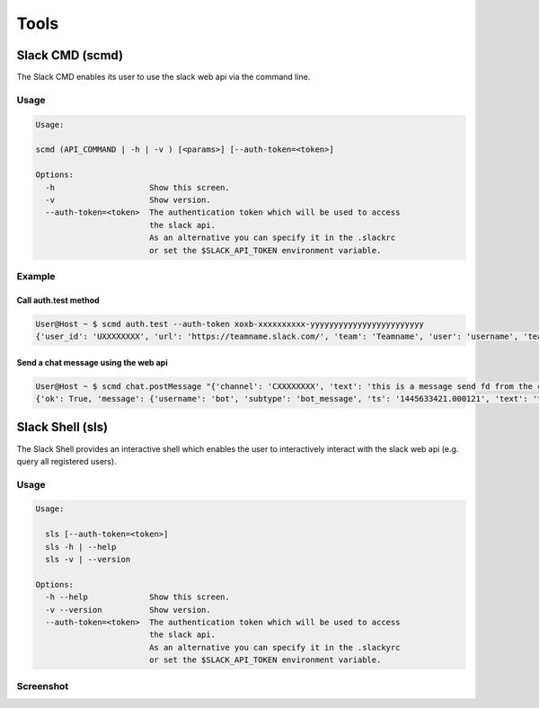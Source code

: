 Tools
=====

Slack CMD (scmd)
----------------
The Slack CMD enables its user to use the slack web api via the command line.

Usage
*****

.. code-block:: console

    Usage:

    scmd (API_COMMAND | -h | -v ) [<params>] [--auth-token=<token>]

    Options:
      -h                    Show this screen.
      -v                    Show version.
      --auth-token=<token>  The authentication token which will be used to access
                            the slack api.
                            As an alternative you can specify it in the .slackrc
                            or set the $SLACK_API_TOKEN environment variable.


Example
*******

Call auth.test method
+++++++++++++++++++++
.. code-block:: console

    User@Host ~ $ scmd auth.test --auth-token xoxb-xxxxxxxxxx-yyyyyyyyyyyyyyyyyyyyyyyy
    {'user_id': 'UXXXXXXXX', 'url': 'https://teamname.slack.com/', 'team': 'Teamname', 'user': 'username', 'team_id': 'TXXXXXXXX', 'ok': True}

Send a chat message using the web api
+++++++++++++++++++++++++++++++++++++
.. code-block:: console

    User@Host ~ $ scmd chat.postMessage "{'channel': 'CXXXXXXXX', 'text': 'this is a message send fd from the command line ;)'}" --auth-token="xoxp-xxxxxxxxxx-yyyyyyyyyy-xxxxxxxxxx-yyyyyy"
    {'ok': True, 'message': {'username': 'bot', 'subtype': 'bot_message', 'ts': '1445633421.000121', 'text': 'this is a message send fd from the command line ;)', 'type': 'message'}, 'ts': '1445633421.000121', 'channel': 'CXXXXXXXX'}

Slack Shell (sls)
-----------------
The Slack Shell provides an interactive shell which enables the user to interactively interact
with the slack web api (e.g. query all registered users).

Usage
*****

.. code-block:: console

    Usage:

      sls [--auth-token=<token>]
      sls -h | --help
      sls -v | --version

    Options:
      -h --help             Show this screen.
      -v --version          Show version.
      --auth-token=<token>  The authentication token which will be used to access
                            the slack api.
                            As an alternative you can specify it in the .slackyrc
                            or set the $SLACK_API_TOKEN environment variable.


Screenshot
**********

.. image:: _static/sls.png

